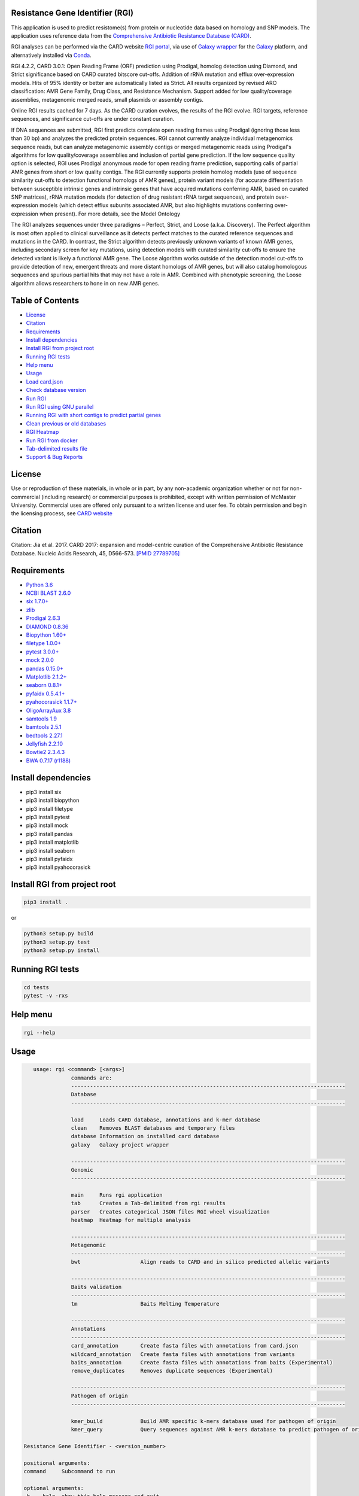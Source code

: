 Resistance Gene Identifier (RGI) 
--------------------------------------------

.. image:: https://travis-ci.org/arpcard/rgi.svg?branch=master
    :target: https://travis-ci.org/arpcard/rgi

This application is used to predict resistome(s) from protein or nucleotide data based on homology and SNP models. The application uses reference data from the `Comprehensive Antibiotic Resistance Database (CARD) <https://card.mcmaster.ca/>`_.

RGI analyses can be performed via the CARD website `RGI portal <https://card.mcmaster.ca/analyze/rgi>`_, via use of `Galaxy wrapper <https://github.com/arpcard/rgi_wrapper>`_ for the `Galaxy <https://galaxyproject.org/tutorials/g101>`_ platform, and alternatively installed via `Conda <https://card.mcmaster.ca/download>`_.

RGI 4.2.2, CARD 3.0.1: Open Reading Frame (ORF) prediction using Prodigal, homolog detection using Diamond, and Strict significance based on CARD curated bitscore cut-offs. Addition of rRNA mutation and efflux over-expression models. Hits of 95% identity or better are automatically listed as Strict. All results organized by revised ARO classification: AMR Gene Family, Drug Class, and Resistance Mechanism. Support added for low quality/coverage assemblies, metagenomic merged reads, small plasmids or assembly contigs.

Online RGI results cached for 7 days. As the CARD curation evolves, the results of the RGI evolve. RGI targets, reference sequences, and significance cut-offs are under constant curation.

If DNA sequences are submitted, RGI first predicts complete open reading frames using Prodigal (ignoring those less than 30 bp) and analyzes the predicted protein sequences. RGI cannot currently analyze individual metagenomics sequence reads, but can analyze metagenomic assembly contigs or merged metagenomic reads using Prodigal's algorithms for low quality/coverage assemblies and inclusion of partial gene prediction. If the low sequence quality option is selected, RGI uses Prodigal anonymous mode for open reading frame prediction, supporting calls of partial AMR genes from short or low quality contigs.
The RGI currently supports protein homolog models (use of sequence similarity cut-offs to detection functional homologs of AMR genes), protein variant models (for accurate differentiation between susceptible intrinsic genes and intrinsic genes that have acquired mutations conferring AMR, based on curated SNP matrices), rRNA mutation models (for detection of drug resistant rRNA target sequences), and protein over-expression models (which detect efflux subunits associated AMR, but also highlights mutations conferring over-expression when present). For more details, see the Model Ontology

The RGI analyzes sequences under three paradigms – Perfect, Strict, and Loose (a.k.a. Discovery). The Perfect algorithm is most often applied to clinical surveillance as it detects perfect matches to the curated reference sequences and mutations in the CARD. In contrast, the Strict algorithm detects previously unknown variants of known AMR genes, including secondary screen for key mutations, using detection models with curated similarity cut-offs to ensure the detected variant is likely a functional AMR gene. The Loose algorithm works outside of the detection model cut-offs to provide detection of new, emergent threats and more distant homologs of AMR genes, but will also catalog homologous sequences and spurious partial hits that may not have a role in AMR. Combined with phenotypic screening, the Loose algorithm allows researchers to hone in on new AMR genes.

Table of Contents
-------------------------------------

- `License`_
- `Citation`_
- `Requirements`_
- `Install dependencies`_
- `Install RGI from project root`_
- `Running RGI tests`_
- `Help menu`_
- `Usage`_
- `Load card.json`_
- `Check database version`_
- `Run RGI`_
- `Run RGI using GNU parallel`_
- `Running RGI with short contigs to predict partial genes`_
- `Clean previous or old databases`_
- `RGI Heatmap`_
- `Run RGI from docker`_
- `Tab-delimited results file`_
- `Support & Bug Reports`_

License
--------
Use or reproduction of these materials, in whole or in part, by any non-academic organization whether or not for non-commercial (including research) or commercial purposes is prohibited, except with written permission of McMaster University. Commercial uses are offered only pursuant to a written license and user fee. To obtain permission and begin the licensing process, see `CARD website <https://card.mcmaster.ca/about>`_

Citation
--------

Citation: Jia et al. 2017. CARD 2017: expansion and model-centric curation of the Comprehensive Antibiotic Resistance Database. Nucleic Acids Research, 45, D566-573. `[PMID 27789705] <https://www.ncbi.nlm.nih.gov/pubmed/27789705>`_

Requirements
--------------------

- `Python 3.6 <https://www.python.org/>`_
- `NCBI BLAST 2.6.0 <https://blast.ncbi.nlm.nih.gov/Blast.cgi>`_
- `six 1.7.0+ <https://bitbucket.org/gutworth/six>`_
- `zlib <https://bitbucket.org/gutworth/six>`_
- `Prodigal 2.6.3 <https://github.com/hyattpd/prodigal/wiki/Installation>`_
- `DIAMOND 0.8.36 <https://ab.inf.uni-tuebingen.de/software/diamond>`_
- `Biopython 1.60+ <https://biopython.org/>`_
- `filetype 1.0.0+ <https://pypi.org/project/filetype/>`_
- `pytest 3.0.0+ <https://docs.pytest.org/en/latest/>`_
- `mock 2.0.0 <https://pypi.org/project/mock/>`_
- `pandas 0.15.0+ <https://pandas.pydata.org/>`_
- `Matplotlib 2.1.2+ <https://matplotlib.org/>`_
- `seaborn 0.8.1+ <https://matplotlib.org/>`_
- `pyfaidx 0.5.4.1+ <https://pypi.org/project/pyfaidx/>`_
- `pyahocorasick 1.1.7+ <https://pypi.org/project/pyahocorasick/>`_
- `OligoArrayAux 3.8 <http://unafold.rna.albany.edu/?q=DINAMelt/OligoArrayAux>`_
- `samtools 1.9 <https://github.com/samtools/samtools>`_
- `bamtools 2.5.1 <https://github.com/pezmaster31/bamtools>`_
- `bedtools 2.27.1 <https://github.com/arq5x/bedtools2>`_
- `Jellyfish 2.2.10 <https://github.com/gmarcais/Jellyfish>`_
- `Bowtie2 2.3.4.3 <http://bowtie-bio.sourceforge.net/bowtie2/index.shtml>`_
- `BWA 0.7.17 (r1188) <https://github.com/lh3/bwa>`_

Install dependencies
--------------------

- pip3 install six
- pip3 install biopython
- pip3 install filetype
- pip3 install pytest
- pip3 install mock
- pip3 install pandas
- pip3 install matplotlib
- pip3 install seaborn
- pip3 install pyfaidx
- pip3 install pyahocorasick

Install RGI from project root
-----------------------------

.. code-block:: sh

   pip3 install .

or

.. code-block:: sh

   python3 setup.py build
   python3 setup.py test
   python3 setup.py install

Running RGI tests
-------------------
.. code-block:: sh
   
   cd tests
   pytest -v -rxs

Help menu
-------------------

.. code-block:: sh

   rgi --help

Usage
-------------------

.. code-block:: sh

      usage: rgi <command> [<args>]
                  commands are:
                  ---------------------------------------------------------------------------------------
                  Database
                  ---------------------------------------------------------------------------------------

                  load     Loads CARD database, annotations and k-mer database
                  clean    Removes BLAST databases and temporary files
                  database Information on installed card database
                  galaxy   Galaxy project wrapper

                  ---------------------------------------------------------------------------------------
                  Genomic
                  ---------------------------------------------------------------------------------------

                  main     Runs rgi application
                  tab      Creates a Tab-delimited from rgi results
                  parser   Creates categorical JSON files RGI wheel visualization
                  heatmap  Heatmap for multiple analysis

                  ---------------------------------------------------------------------------------------
                  Metagenomic
                  ---------------------------------------------------------------------------------------
                  bwt                   Align reads to CARD and in silico predicted allelic variants
                  
                  ---------------------------------------------------------------------------------------
                  Baits validation
                  ---------------------------------------------------------------------------------------
                  tm                    Baits Melting Temperature

                  ---------------------------------------------------------------------------------------
                  Annotations
                  ---------------------------------------------------------------------------------------
                  card_annotation       Create fasta files with annotations from card.json
                  wildcard_annotation   Create fasta files with annotations from variants
                  baits_annotation      Create fasta files with annotations from baits (Experimental)
                  remove_duplicates     Removes duplicate sequences (Experimental)

                  ---------------------------------------------------------------------------------------
                  Pathogen of origin
                  ---------------------------------------------------------------------------------------
                  
                  kmer_build            Build AMR specific k-mers database used for pathogen of origin
                  kmer_query            Query sequences against AMR k-mers database to predict pathogen of origin

   Resistance Gene Identifier - <version_number>

   positional arguments:
   command     Subcommand to run

   optional arguments:
   -h, --help  show this help message and exit

   Use the Resistance Gene Identifier to predict resistome(s) from protein or
   nucleotide data based on homology and SNP models. Check
   https://card.mcmaster.ca/download for software and data updates. Receive email
   notification of monthly CARD updates via the CARD Mailing List
   (https://mailman.mcmaster.ca/mailman/listinfo/card-l)


Load card.json 
-------------------

- local or working directory

   .. code-block:: sh
   
      rgi load --card_json /path/to/card.json --local

- system wide 

   .. code-block:: sh

      rgi load --card_json /path/to/card.json

Check database version
-----------------------

- local or working directory

   .. code-block:: sh
   
      rgi database --version --local

- system wide 

   .. code-block:: sh

      rgi database --version

Run RGI 
----------------------

- local or working directory

   .. code-block:: sh
   
      rgi main --input_sequence /path/to/protein_input.fasta --output_file /path/to/output_file --input_type protein --local 

- system wide 

   .. code-block:: sh
   
      rgi main --input_sequence /path/to/nucleotide_input.fasta --output_file /path/to/output_file --input_type contig

Run RGI using GNU parallel
--------------------------------------------

- system wide and writing log files for each input file. (Note add code below to script.sh then run with `./script.sh /path/to/input_files`)

   .. code-block:: sh

      #!/bin/bash
      DIR=`find . -mindepth 1 -type d`
      for D in $DIR; do
            NAME=$(basename $D);
            parallel --no-notice --progress -j+0 'rgi main -i {} -o {.} -n 16 -a diamond --clean --debug > {.}.log 2>&1' ::: $NAME/*.{fa,fasta};
      done



Running RGI with short contigs to predict partial genes 
--------------------------------------------------------

- local or working directory

   .. code-block:: sh
   
      rgi main --input_sequence /path/to/nucleotide_input.fasta --output_file /path/to/output_file --local --low_quality 

- system wide 

   .. code-block:: sh
   
      rgi main --input_sequence /path/to/nucleotide_input.fasta --output_file /path/to/output_file --low_quality


Clean previous or old databases
--------------------------------

- local or working directory

   .. code-block:: sh

      rgi clean --local

- system wide 

   .. code-block:: sh 
   
      rgi clean      

RGI Heatmap
------------

- Default Heatmap

      .. code-block:: sh

            rgi heatmap --input /path/to/rgi_results_json_files_directory/
       
- Heatmap with `AMR Gene Family` categorization

      .. code-block:: sh

            rgi heatmap --input /path/to/rgi_results_json_files_directory/ --category gene_family

- Heatmap with `AMR Gene Family` categorization and fill display

      .. code-block:: sh

            rgi heatmap --input /path/to/rgi_results_json_files_directory/ --category gene_family --display fill

- Heatmap with `AMR Gene Family` categorization and coloured y-axis labels display

      .. code-block:: sh

            rgi heatmap --input /path/to/rgi_results_json_files_directory/ --category gene_family --display text


- Heatmap with frequency display enabled

      .. code-block:: sh

            rgi heatmap --input /path/to/rgi_results_json_files_directory/ --frequency

- Heatmap with drug class category and frequency enabled

      .. code-block:: sh

            rgi heatmap --input /path/to/rgi_results_json_files_directory/ --category drug_class --frequency --display text

- Heatmap with samples and genes clustered

      .. code-block:: sh

            rgi heatmap --input /path/to/rgi_results_json_files_directory/ --cluster both

- Heatmap with resistance mechanism categorization and clustered samples

      .. code-block:: sh

            rgi heatmap --input /path/to/rgi_results_json_files_directory/ --cluster samples --category resistance_mechanism --display fill


Run RGI from docker
-------------------

- First you you must either pull the docker container from dockerhub (latest CARD version automatically installed)

  .. code-block:: sh

        docker pull finlaymaguire/rgi

- Or Alternatively, build it locally from the Dockerfile (latest CARD version automatically installed)

  .. code-block:: sh

        git clone https://github.com/arpcard/rgi
        docker build -t arpcard/rgi rgi

- Then you can either run interactively (mounting a local directory called `rgi_data` in your current directory
  to `/data/` within the container

  .. code-block:: sh

        docker run -i -v $PWD/rgi_data:/data -t arpcard/rgi bash

- Or you can directly run the container as an executable with `$RGI_ARGS` being any of the commands described above. Remember paths to input and outputs files are relative to the container (i.e. `/data/` if mounted as above).

  .. code-block:: sh
        
        docker run -v $PWD/rgi_data:/data arpcard/rgi $RGI_ARGS
       
Tab-delimited results file
---------------------------

+----------------------------------------------------------+------------------------------------------------+
| ::                                                       |                                                |
|    ORF_ID                                                | Open Reading Frame identifier (internal to RGI)|
+----------------------------------------------------------+------------------------------------------------+
| ::                                                       |                                                |
|    Contig                                                | Source Sequence                                |
+----------------------------------------------------------+------------------------------------------------+
| ::                                                       |                                                |
|    Start                                                 | Start co-ordinate of ORF                       |
+----------------------------------------------------------+------------------------------------------------+
| ::                                                       |                                                |
|    Stop                                                  | End co-ordinate of ORF                         |
+----------------------------------------------------------+------------------------------------------------+
| ::                                                       |                                                |
|    Orientation                                           | Strand of ORF                                  |
+----------------------------------------------------------+------------------------------------------------+
| ::                                                       |                                                |
|    Cut_Off                                               | RGI Detection Paradigm                         |
+----------------------------------------------------------+------------------------------------------------+
| ::                                                       |                                                |
|    Pass_Bitscore                                         | STRICT detection model bitscore value cut-off  |
+----------------------------------------------------------+------------------------------------------------+
| ::                                                       |                                                |
|    Best_Hit_Bitscore                                     | Bitscore value of match to top hit in CARD     |
+----------------------------------------------------------+------------------------------------------------+
| ::                                                       |                                                |
|    Best_Hit_ARO                                          | ARO term of top hit in CARD                    |
+----------------------------------------------------------+------------------------------------------------+
| ::                                                       |                                                |
|    Best_Identities                                       | Percent identity of match to top hit in CARD   |
+----------------------------------------------------------+------------------------------------------------+
| ::                                                       |                                                |
|    ARO                                                   | ARO accession of top hit in CARD               |
+----------------------------------------------------------+------------------------------------------------+
| ::                                                       |                                                |
|    Model_type                                            | CARD detection model type                      |
+----------------------------------------------------------+------------------------------------------------+
| ::                                                       |                                                |
|                                                          | Mutations observed in the ARO term of top hit  |
|    SNPs_in_Best_Hit_ARO                                  | in CARD (if applicable)                        |
+----------------------------------------------------------+------------------------------------------------+
| ::                                                       |                                                |
|                                                          | Mutations observed in ARO terms of other hits  |
|    Other_SNPs                                            | indicated by model id (if applicable)          |
+----------------------------------------------------------+------------------------------------------------+
| ::                                                       |                                                |
|    Drug Class                                            | ARO Categorization                             |
+----------------------------------------------------------+------------------------------------------------+
| ::                                                       |                                                |
|    Resistance Mechanism                                  | ARO Categorization                             |
+----------------------------------------------------------+------------------------------------------------+
| ::                                                       |                                                |
|    AMR Gene Family                                       | ARO Categorization                             |
+----------------------------------------------------------+------------------------------------------------+
| ::                                                       |                                                |
|    Predicted_DNA                                         | ORF predicted nucleotide sequence              |
+----------------------------------------------------------+------------------------------------------------+
| ::                                                       |                                                |
|    Predicted_Protein                                     | ORF predicted protein sequence                 |
+----------------------------------------------------------+------------------------------------------------+
| ::                                                       |                                                |
|    CARD_Protein_Sequence                                 | Protein sequence of top hit in CARD            |
+----------------------------------------------------------+------------------------------------------------+
| ::                                                       | Calculated as percentage                       |
|                                                          | (length of ORF protein /                       |
|    Percentage Length of Reference Sequence               | length of CARD reference protein)              |
+----------------------------------------------------------+------------------------------------------------+
| ::                                                       |                                                |
|    ID                                                    | HSP identifier (internal to RGI)               |
+----------------------------------------------------------+------------------------------------------------+
| ::                                                       |                                                |
|    Model_id                                              | CARD detection model id                        |
+----------------------------------------------------------+------------------------------------------------+



Support & Bug Reports
----------------------

Please log an issue on `github issue <https://github.com/arpcard/rgi/issues>`_.

You can email the CARD curators or developers directly at `card@mcmaster.ca <mailto:card@mcmaster.ca>`_, via Twitter at `@arpcard <http://www.twitter.com/arpcard>`_.

